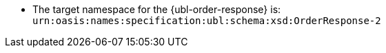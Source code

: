 * The target namespace for the {ubl-order-response} is: `urn:oasis:names:specification:ubl:schema:xsd:OrderResponse-2`
